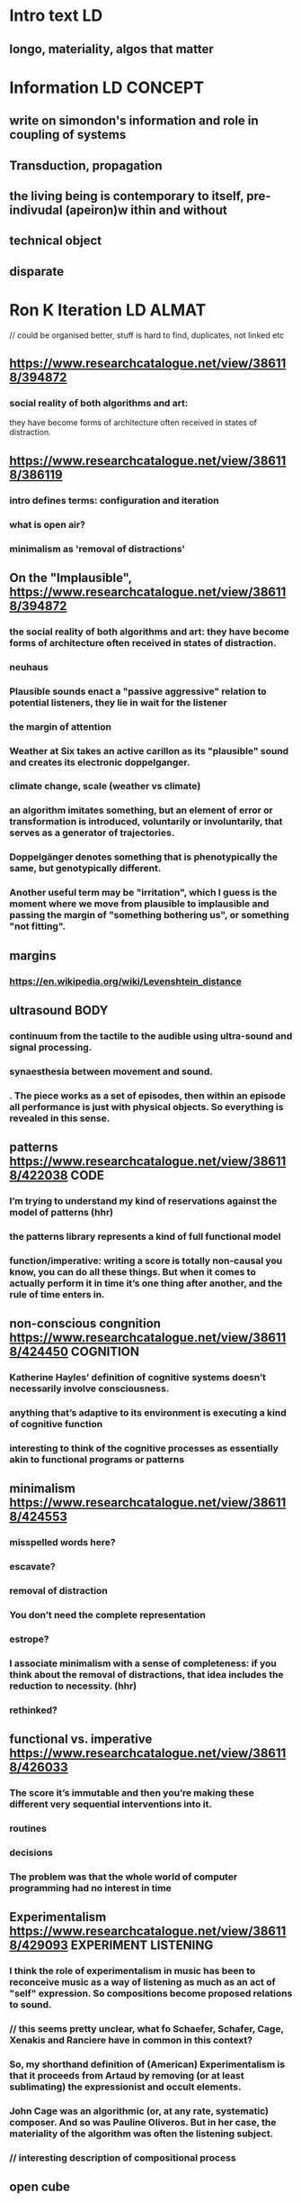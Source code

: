 * Intro text :LD:
** longo, materiality, algos that matter
* Information :LD:CONCEPT:
** write on simondon's information and role in coupling of systems
** Transduction, propagation
** the living being is contemporary to itself, pre-indivudal (apeiron)w ithin and without
** technical object
** disparate
* Ron K Iteration :LD:ALMAT:
// could be organised better, stuff is hard to find, duplicates, not linked etc
** https://www.researchcatalogue.net/view/386118/394872
*** social reality of both algorithms and art: 
they have become forms of architecture often received in states of
distraction.
** https://www.researchcatalogue.net/view/386118/386119
*** intro defines terms: configuration and iteration
*** what is open air?
*** minimalism as 'removal of distractions'
** On the "Implausible", https://www.researchcatalogue.net/view/386118/394872
*** the social reality of both algorithms and art: they have become forms of architecture often received in states of distraction.
*** neuhaus
*** Plausible sounds enact  a "passive aggressive" relation to potential listeners, they lie in wait for the listener
*** the margin of attention 
***  Weather at Six takes an active carillon as its "plausible" sound and creates its electronic doppelganger. 
*** climate change, scale (weather vs climate)
***  an algorithm imitates something, but an element of error or transformation is introduced, voluntarily or involuntarily, that serves as a generator of trajectories. 
*** Doppelgänger denotes something that is phenotypically the same, but genotypically different.
*** Another useful term may be "irritation", which I guess is the moment where we move from plausible to implausible and passing the margin of "something bothering us", or something "not fitting". 
** margins
*** https://en.wikipedia.org/wiki/Levenshtein_distance
** ultrasound :BODY:
***  continuum from the tactile to the audible using ultra-sound and signal processing.
***  synaesthesia between movement and sound.
*** . The piece works as a set of episodes, then within an episode all performance is just with physical objects. So everything is revealed in this sense. 
** patterns https://www.researchcatalogue.net/view/386118/422038 :CODE:
*** I’m trying to understand my kind of reservations against the model of patterns (hhr)
*** the patterns library represents a kind of full functional model
*** function/imperative: writing a score is totally non-causal you know, you can do all these things. But when it comes to actually perform it in time it’s one thing after another, and the rule of time enters in.
** non-conscious congnition https://www.researchcatalogue.net/view/386118/424450 :COGNITION:
*** Katherine Hayles’ definition of cognitive systems doesn’t necessarily involve consciousness.
*** anything that’s adaptive to its environment is executing a kind of cognitive function
*** interesting to think of the cognitive processes as essentially akin to functional programs or patterns
** minimalism https://www.researchcatalogue.net/view/386118/424553
*** misspelled words here?
*** escavate?
*** removal of distraction
*** You don’t need the complete representation
*** estrope?
*** I associate minimalism with a sense of completeness: if you think about the removal of distractions, that idea includes the reduction to necessity.  (hhr)
*** rethinked?
** functional vs. imperative https://www.researchcatalogue.net/view/386118/426033
*** The score it’s immutable and then you’re making these different very sequential interventions into it. 
*** routines
*** decisions
*** The problem was that the whole world of computer programming had no interest in time
** Experimentalism https://www.researchcatalogue.net/view/386118/429093 :EXPERIMENT:LISTENING:
*** I think the role of experimentalism in music has been to reconceive music as a way of listening as much as an act of "self" expression. So compositions become proposed relations to sound.
*** // this seems pretty unclear, what fo Schaefer, Schafer, Cage, Xenakis and Ranciere have in common in this context?
*** So, my shorthand definition of (American) Experimentalism is that it proceeds from Artaud by removing (or at least sublimating) the expressionist and occult elements.
*** John Cage was an algorithmic (or, at any rate, systematic) composer. And so was Pauline Oliveros.  But in her case, the materiality of the algorithm was often the listening subject.
*** // interesting description of compositional process
** open cube 
*** Listening To The Air
**** While we conceive of sound in terms of pitch, it can be equally well
understood in terms of distance.
*** Listening to the Air seeks to expose the shaping influence of air currents on these short sounds in networks of intermodulation and feedback that produce long sounds as a kind of audible shadow.
*** open air synthesizer
** sc meeting https://www.researchcatalogue.net/view/386118/431830
*** duplicate material (functional vs imperative)
*** Software systems preconfigure the way we approach an artistic object, because we have this background layer, we know how these systems work. So they interfere with the way we conceive a specific piece. 
*** should show code
*** every distinct subgrouping of pitches from a specific musical phrase., This kind of idea is atemporal
*** "Most thing in the language are streams, in the nerd sense." //?
*** Patterns are an interesting example because they are abstractions over element of arbitrary type.
** attention https://www.researchcatalogue.net/view/386118/432190
***  we have very limited cognitive capabilities to understand these whole systems we're building
*** the question regarding whether we are purely sequential or if there’s some second layer of parallelism, the idea to recurrently return to something from before. 
** Listening To The Air https://www.researchcatalogue.net/view/386118/432464
*** ultrasound
*** feedback networks
*** Ron used a number of different objects to physically alter the feedback loop configuration.
*** reflective and diffractive properties of different paraphernalia 
*** // synth could be explained / demonstrated in more detail + git
*** // negative part pow 0.5 = nan?
** The Fifth Root Of Two https://www.researchcatalogue.net/view/386118/444476
*** // requires musical notation
*** // what is ~computeDurs?
*** from other mentions of the piece it wasn't clear that ron meant powersets
*** // code is sometimes unclear, too much syntactic sugar
*** // filtered powerset is very inefficient
** Passim https://www.researchcatalogue.net/view/386118/422072
*** social media
Most of focus of attention in relation to social media goes to "viral"
elements.  I am curious about what searches persist on the margin of
the social media economy of attention.

* general
** (documented) code missing
** a lot of spoken language, podcast?
* Computation :LD:CONCEPT:
** what is computatio?n
* Erin iteration :ALMAT:
** david idea of body https://www.researchcatalogue.net/view/432756/452641
*** iterativity
*** { HH 03-Apr-2018} I would even go as far as trying to forget 'body and mind', as a dual; why not imagine there is no mind, and there are just bodies.
*** no answer by erin?
*** ASMR hides an understanding of the human body as a machine
*** mechanic vs organic
*** slightly more patronizing tone, seems to inhibit
*** social algo
*** magic (vs algo)
*** incompressible
*** the non-embodied, non-situated, non-algorithmic thinking implicit in ASMR
** asmr https://www.researchcatalogue.net/view/432756/432761
*** magic
*** intimacy 
*** plasticity
*** gender
*** the private
*** no space
*** the organic, stimulus, tele sex, body
*** health, meditation
*** lower-class sound art, die klangkunst der proleten
*** discovery, experimentation
*** drugs
** https://www.researchcatalogue.net/view/432756/461874
*** reden aneinander vorbei
** recursion https://www.researchcatalogue.net/view/432756/483403
** "shifting the idea of what embodiment means to micro-rythms instead of emotional categorization
** https://www.researchcatalogue.net/view/432756/466590 :CODE: 
*** communicating from human to human *trough* the algorithm, through the notation
* Form of the text :LD:
** mind map elm web app
** overview map
** keywords, metadata
** small map with current heading in center showing neighbors
** hard to read, e.g. https://www.researchcatalogue.net/view/432756/452641
** visualizing threads
** multiple ways of navigating
* JR iteration :ALMAT:
** https://www.researchcatalogue.net/view/487048/511517            :LANGUAGE: 
* Agency                                                                 :LD:CONCEPT:
** Algorithms as agents. What is agency? How is different from subjectivity?

* System :LD:CONCEPT:
** TODO collect different definitions
* Apparatus                                                              :LD:CONCEPT:
** artistic machine or “apparatus” (https://www.researchcatalogue.net/view/381565/381566)
* Research Questions   :LD:METHOD:ALMAT:
** How do algorithmic processes emerge? How do they structure the praxis of experimental computer music?
* Recursivity :LD:CONCEPT:
** recursivity, re-entry, feedback, repetition vs reciprocation (Wechselwirkung) https://www.researchcatalogue.net/view/426429/621931
** difference and repetition
* Körper (DP and HH)  :LD:WORK:
**  relationship between corporeality and the algorithmic
* ANEMONE ACTINIARIA (DP and HH) :LD:WORK:
** http://2016.xcoax.org/pdf/xcoax2016-RutzPirro.pdf
** inspired by the notion of an emergent new
machine through ‘orientation’ and ‘composition’ as outlined by
Heinz von Foerster and Dirk Baecker
** intrinsic form of spatialisation
** a Foersterian double closure where the two systems we develop become oriented and aligned with another (Foerster [1993]
2003)
* Vocab :LD:
** dispositif, apparatus
* references 
** Dreyfus, Hubert. What Computers Can’t Do: A Critique of Artificial Reason.
** Canguilhem, Georges. “The Living and Its Milieu”

* arbeitsweise, code :LD:METHOD:
** textuelle ebene
** library als modulares grosses system
** compilerbau vs sprache selbst, unterschiedliches denken
** organisches in arbeiten und/oder text (code)
* Questions
** Apparatus?
** 
